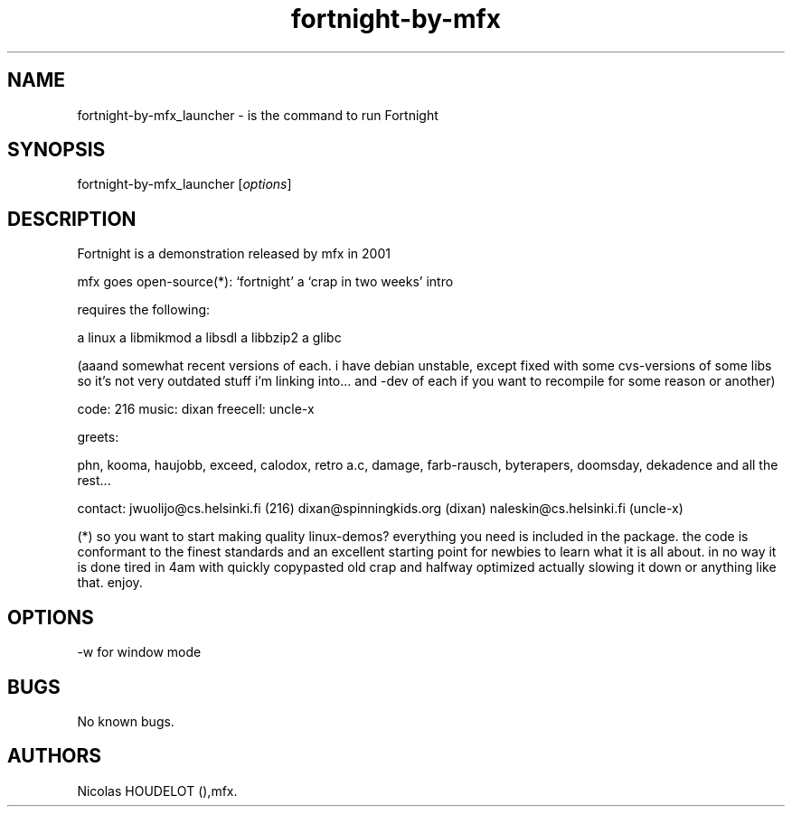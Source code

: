 .\" Automatically generated by Pandoc 2.9.2.1
.\"
.TH "fortnight-by-mfx" "6" "2018-01-22" "Fortnight User Manuals" ""
.hy
.SH NAME
.PP
fortnight-by-mfx_launcher - is the command to run Fortnight
.SH SYNOPSIS
.PP
fortnight-by-mfx_launcher [\f[I]options\f[R]]
.SH DESCRIPTION
.PP
Fortnight is a demonstration released by mfx in 2001
.PP
mfx goes open-source(*): `fortnight' a `crap in two weeks' intro
.PP
requires the following:
.PP
a linux a libmikmod a libsdl a libbzip2 a glibc
.PP
(aaand somewhat recent versions of each.
i have debian unstable, except fixed with some cvs-versions of some libs
so it\[cq]s not very outdated stuff i\[cq]m linking into\&... and -dev
of each if you want to recompile for some reason or another)
.PP
code: 216 music: dixan freecell: uncle-x
.PP
greets:
.PP
phn, kooma, haujobb, exceed, calodox, retro a.c, damage, farb-rausch,
byterapers, doomsday, dekadence and all the rest\&...
.PP
contact: jwuolijo\[at]cs.helsinki.fi (216) dixan\[at]spinningkids.org
(dixan) naleskin\[at]cs.helsinki.fi (uncle-x)
.PP
(*) so you want to start making quality linux-demos?
everything you need is included in the package.
the code is conformant to the finest standards and an excellent starting
point for newbies to learn what it is all about.
in no way it is done tired in 4am with quickly copypasted old crap and
halfway optimized actually slowing it down or anything like that.
enjoy.
.SH OPTIONS
.PP
-w for window mode
.SH BUGS
.PP
No known bugs.
.SH AUTHORS
Nicolas HOUDELOT (),mfx.
